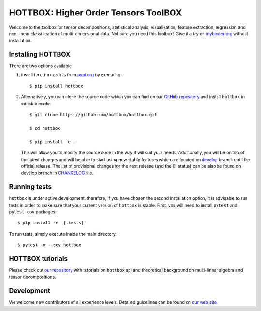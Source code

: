HOTTBOX: Higher Order Tensors ToolBOX
=====================================

|Travis|_ |Appveyor|_ |Coveralls|_ |PyPi|_ |Binder|_

.. |Travis| image:: https://img.shields.io/travis/hottbox/hottbox/master.svg?label=TravisCI
.. _Travis: https://travis-ci.org/hottbox/hottbox/

.. |Appveyor| image:: https://ci.appveyor.com/api/projects/status/sh2rk41gpn26h7a7/branch/master?svg=true
.. _Appveyor: https://ci.appveyor.com/project/IlyaKisil/hottbox-6jq6a

.. |Coveralls| image:: https://coveralls.io/repos/github/hottbox/hottbox/badge.svg?branch=master
.. _Coveralls: https://coveralls.io/github/hottbox/hottbox?branch=master

.. |PyPi| image:: https://badge.fury.io/py/hottbox.svg
.. _PyPi: https://badge.fury.io/py/hottbox

.. |Binder| image:: https://mybinder.org/badge.svg
.. _Binder: https://mybinder.org/v2/gh/hottbox/hottbox-tutorials/master?urlpath=lab/

Welcome to the toolbox for tensor decompositions, statistical analysis, visualisation, feature extraction,
regression and non-linear classification of multi-dimensional data. Not sure you need this toolbox? Give it
a try on `mybinder.org <https://mybinder.org/v2/gh/hottbox/hottbox-tutorials/master?urlpath=lab/>`_ without installation.



Installing HOTTBOX
------------------

There are two options available:

1.  Install ``hottbox`` as it is from `pypi.org <https://pypi.org/project/hottbox/>`_
    by executing: ::

        $ pip install hottbox

2.  Alternatively, you can clone the source code which you can find on our `GitHub repository <https://github.com/hottbox/hottbox>`_
    and install ``hottbox`` in editable mode:
    ::

        $ git clone https://github.com/hottbox/hottbox.git

        $ cd hottbox

        $ pip install -e .

    This will allow you to modify the source code in the way it will suit your needs. Additionally, you will be
    on top of the latest changes and will be able to start using new stable features which are located on
    `develop <https://github.com/hottbox/hottbox/tree/develop>`_ branch until the official release. The list
    of provisional changes for the next release (and the CI status) can be also be found on develop branch
    in `CHANGELOG <https://github.com/hottbox/hottbox/blob/develop/CHANGELOG.md>`_ file.



Running tests
-------------

``hottbox`` is under active development, therefore, if you have chosen the second installation
option, it is advisable to run tests in order to make sure that your
current version of ``hottbox`` is stable. First, you will need to install ``pytest`` and ``pytest-cov`` packages: ::

    $ pip install -e '[.tests]'

To run tests, simply execute inside the main directory: ::

    $ pytest -v --cov hottbox



HOTTBOX tutorials
-----------------

Please check out `our repository <https://github.com/hottbox/hottbox-tutorials>`_ with tutorials on ``hottbox`` api
and theoretical background on multi-linear algebra and tensor decompositions.


Development
-----------
We welcome new contributors of all experience levels. Detailed guidelines can be found on
`our web site <https://hottbox.github.io/stable/development_guide/index.html>`_.
